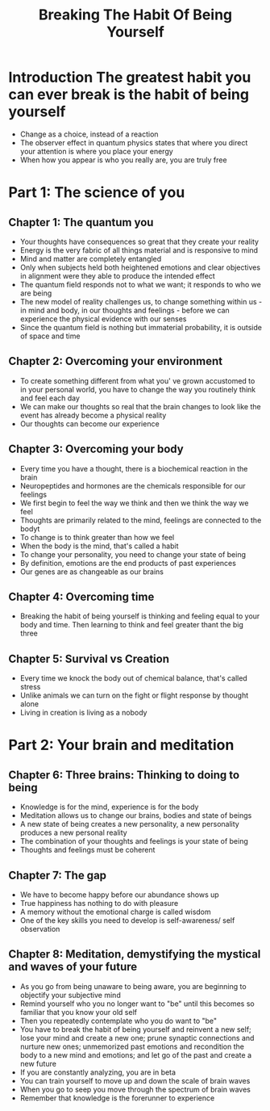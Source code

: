 #+title: Breaking The Habit Of Being Yourself
* Introduction The greatest habit you can ever break is the habit of being yourself
- Change as a choice, instead of a reaction
- The observer effect in quantum physics states that where you direct your attention is where you place your energy
- When how you appear is who you really are, you are truly free
* Part 1: The science of you
** Chapter 1: The quantum you
- Your thoughts have consequences so great that they create your reality
- Energy is the very fabric of all things material and is responsive to mind
- Mind and matter are completely entangled
- Only when subjects held both heightened emotions and clear objectives in alignment were they able to produce the intended effect
- The quantum field responds not to what we want; it responds to who we are being
- The new model of reality challenges us, to change something within us - in mind and body, in our thoughts and feelings - before we can experience the physical evidence with our senses
- Since the quantum field is nothing but immaterial probability, it is outside of space and time

** Chapter 2: Overcoming your environment
- To create something different from what you' ve grown accustomed to in your personal world, you have to change the way you routinely think and feel each day
- We can make our thoughts so real that the brain changes to look like the event has already become a physical reality
- Our thoughts can become our experience
** Chapter 3: Overcoming your body
- Every time you have a thought, there is a biochemical reaction in the brain
- Neuropeptides and hormones are the chemicals responsible for our feelings
- We first begin to feel the way we think and then we think the way we feel
- Thoughts are primarily related to the mind, feelings are connected to the bodyt
- To change is to think greater than how we feel
- When the body is the mind, that's called a habit
- To change your personality, you need to change your state of being
- By definition, emotions are the end products of past experiences
- Our genes are as changeable as our brains
** Chapter 4: Overcoming time
- Breaking the habit of being yourself is thinking and feeling equal to your body and time. Then learning to think and feel greater thant the big three
** Chapter 5: Survival vs Creation
- Every time we knock the body out of chemical balance, that's called stress
- Unlike animals we can turn on the fight or flight response by thought alone
- Living in creation is living as a nobody
* Part 2: Your brain and meditation
** Chapter 6: Three brains: Thinking to doing to being
- Knowledge is for the mind, experience is for the body
- Meditation allows us to change our brains, bodies and state of beings
- A new state of being creates a new personality, a new personality produces a new personal reality
- The combination of your thoughts and feelings is your state of being
- Thoughts and feelings must be coherent
** Chapter 7: The gap
- We have to become happy before our abundance shows up
- True happiness has nothing to do with pleasure
- A memory without the emotional charge is called wisdom
- One of the key skills you need to develop is self-awareness/ self observation
** Chapter 8: Meditation, demystifying the mystical and waves of your future
- As you go from being unaware to being aware, you are beginning to objectify your subjective mind
- Remind yourself who you no longer want to "be" until this becomes so familiar that you know your old self
- Then you repeatedly contemplate who you do want to "be"
- You have to break the habit of being yourself and reinvent a new self; lose your mind and create a new one; prune synaptic connections and nurture new ones; unmemorized past emotions and recondition the body to a new mind and emotions; and let go of the past and create a new future
- If you are constantly analyzing, you are in beta
- You can train yourself to move up and down the scale of brain waves
- When you go to seep you move through the spectrum of brain waves
- Remember that knowledge is the forerunner to experience
